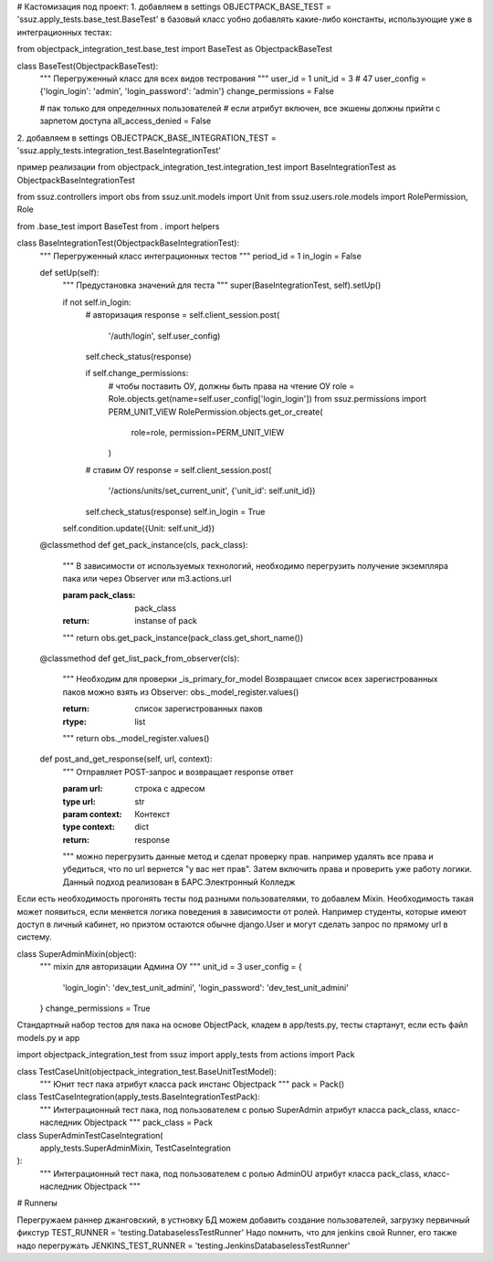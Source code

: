 # Кастомизация под проект:
1. добавляем в settings
OBJECTPACK_BASE_TEST = 'ssuz.apply_tests.base_test.BaseTest'
в базовый класс уобно добавлять какие-либо константы, использующие уже в интеграционных тестах:

from objectpack_integration_test.base_test import BaseTest as ObjectpackBaseTest


class BaseTest(ObjectpackBaseTest):
    """
    Перегруженный класс для всех видов тестрования
    """
    user_id = 1
    unit_id = 3  # 47
    user_config = {'login_login': 'admin', 'login_password': 'admin'}
    change_permissions = False

    # пак только для определнных пользователей
    # если атрибут включен, все экшены должны прийти с зарпетом доступа
    all_access_denied = False

2. добавляем в settings
OBJECTPACK_BASE_INTEGRATION_TEST = 'ssuz.apply_tests.integration_test.BaseIntegrationTest'

пример реализации
from objectpack_integration_test.integration_test import BaseIntegrationTest as ObjectpackBaseIntegrationTest

from ssuz.controllers import obs
from ssuz.unit.models import Unit
from ssuz.users.role.models import RolePermission, Role

from .base_test import BaseTest
from . import helpers


class BaseIntegrationTest(ObjectpackBaseIntegrationTest):
    """
    Перегруженный класс интеграционных тестов
    """
    period_id = 1
    in_login = False

    def setUp(self):
        """
        Предустановка значений для теста
        """
        super(BaseIntegrationTest, self).setUp()

        if not self.in_login:
            # авторизация
            response = self.client_session.post(
                '/auth/login',
                self.user_config)

            self.check_status(response)

            if self.change_permissions:
                # чтобы поставить ОУ, должны быть права на чтение ОУ
                role = Role.objects.get(name=self.user_config['login_login'])
                from ssuz.permissions import PERM_UNIT_VIEW
                RolePermission.objects.get_or_create(
                    role=role,
                    permission=PERM_UNIT_VIEW
                )
            # ставим ОУ
            response = self.client_session.post(
                '/actions/units/set_current_unit',
                {'unit_id': self.unit_id})

            self.check_status(response)
            self.in_login = True

        self.condition.update({Unit: self.unit_id})

    @classmethod
    def get_pack_instance(cls, pack_class):
        """
        В зависимости от используемых технологий, необходимо перегрузить
        получение экземпляра пака или через Observer или m3.actions.url

        :param pack_class: pack_class
        :return: instanse of pack
        """
        return obs.get_pack_instance(pack_class.get_short_name())

    @classmethod
    def get_list_pack_from_observer(cls):
        """
        Необходим для проверки _is_primary_for_model
        Возвращает список всех зарегистрованных паков
        можно взять из Observer: obs._model_register.values()

        :return: список зарегистрованных паков
        :rtype: list
        """
        return obs._model_register.values()

    def post_and_get_response(self, url, context):
        """
        Отправляет POST-запрос и возвращает response ответ

        :param url: строка с адресом
        :type url: str
        :param context: Контекст
        :type context: dict
        :return: response
        """
        можно перегрузить данные метод и сделат проверку прав.
        например удалять все права и убедиться, что по url вернется "у вас нет прав". Затем включить права и проверить уже работу логики.
        Данный подход реализован в БАРС.Электронный Колледж

Если есть необходимость прогонять тесты под разными пользователями, то добавлем Mixin.
Необходимость такая может появиться, если меняется логика поведения в зависимости от ролей.
Например студенты, которые имеют доступ в личный кабинет, но приэтом остаются обычне django.User и могут сделать запрос по прямому url в систему.

class SuperAdminMixin(object):
    """
    mixin для авторизации Админа ОУ
    """
    unit_id = 3
    user_config = {
        'login_login': 'dev_test_unit_admini',
        'login_password':
        'dev_test_unit_admini'
    }
    change_permissions = True


Стандартный набор тестов для пака на основе ObjectPack, кладем в app/tests.py, тесты стартанут, если есть файл models.py и app

import objectpack_integration_test
from ssuz import apply_tests
from actions import Pack


class TestCaseUnit(objectpack_integration_test.BaseUnitTestModel):
    """
    Юнит тест пака
    атрибут класса pack инстанс Objectpack
    """
    pack = Pack()


class TestCaseIntegration(apply_tests.BaseIntegrationTestPack):
    """
    Интеграционный тест пака, под пользователем с ролью SuperAdmin
    атрибут класса pack_class, класс-наследник Objectpack
    """
    pack_class = Pack


class SuperAdminTestCaseIntegration(
        apply_tests.SuperAdminMixin,
        TestCaseIntegration
):
    """
    Интеграционный тест пака, под пользователем с ролью AdminOU
    атрибут класса pack_class, класс-наследник Objectpack
    """


# Runnerы

Перегружаем раннер джанговский, в устновку БД можем добавить создание пользователей, загрузку первичный фикстур
TEST_RUNNER = 'testing.DatabaselessTestRunner'
Надо помнить, что для jenkins свой Runner, его также надо перегружать
JENKINS_TEST_RUNNER = 'testing.JenkinsDatabaselessTestRunner'
